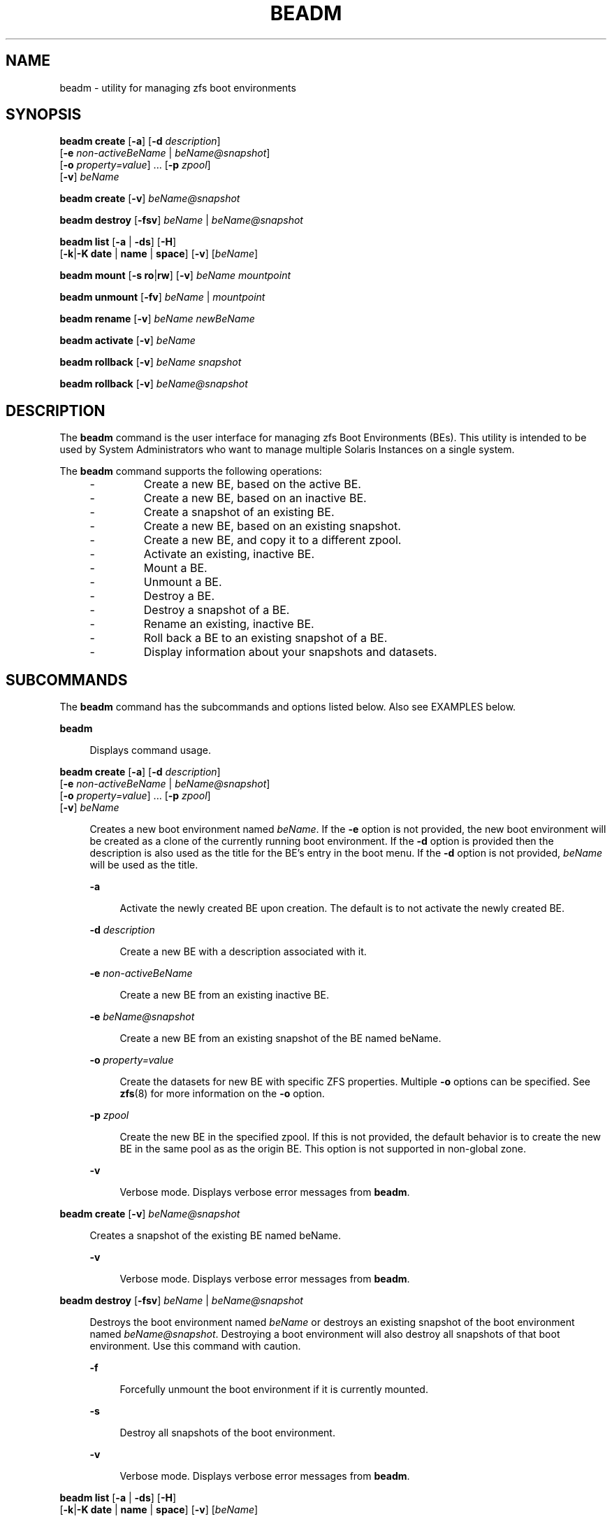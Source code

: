 '\" te
.\" Copyright 2013 Nexenta Systems, Inc. All rights reserved.
.\" Copyright 2016 Toomas Soome <tsoome@me.com>
.TH BEADM 8 "Feb 21, 2016"
.SH NAME
beadm \- utility for managing zfs boot environments
.SH SYNOPSIS
.LP
.nf
\fBbeadm\fR \fBcreate\fR [\fB-a\fR] [\fB-d\fR \fIdescription\fR]
     [\fB-e\fR \fInon-activeBeName\fR | \fIbeName@snapshot\fR]
     [\fB-o\fR \fIproperty=value\fR] ... [\fB-p\fR \fIzpool\fR]
     [\fB-v\fR] \fIbeName\fR
.fi

.LP
.nf
\fBbeadm\fR \fBcreate\fR [\fB-v\fR] \fIbeName@snapshot\fR
.fi

.LP
.nf
\fBbeadm\fR \fBdestroy\fR [\fB-fsv\fR] \fIbeName\fR | \fIbeName@snapshot\fR
.fi

.LP
.nf
\fBbeadm\fR \fBlist\fR [\fB-a\fR | \fB-ds\fR] [\fB-H\fR]
    [\fB-k\fR|\fB-K\fR \fBdate\fR | \fBname\fR | \fBspace\fR] [\fB-v\fR] [\fIbeName\fR]
.fi

.LP
.nf
\fBbeadm\fR \fBmount\fR [\fB-s\fR \fBro\fR|\fBrw\fR] [\fB-v\fR] \fIbeName\fR \fImountpoint\fR
.fi

.LP
.nf
\fBbeadm\fR \fBunmount\fR [\fB-fv\fR] \fIbeName\fR | \fImountpoint\fR
.fi

.LP
.nf
\fBbeadm\fR \fBrename\fR [\fB-v\fR] \fIbeName\fR \fInewBeName\fR
.fi

.LP
.nf
\fBbeadm\fR \fBactivate\fR [\fB-v\fR] \fIbeName\fR
.fi

.LP
.nf
\fBbeadm\fR \fBrollback\fR [\fB-v\fR] \fIbeName\fR \fIsnapshot\fR
.fi

.LP
.nf
\fBbeadm\fR \fBrollback\fR [\fB-v\fR] \fIbeName@snapshot\fR
.fi

.SH DESCRIPTION
The \fBbeadm\fR command is the user interface for managing zfs Boot
Environments (BEs). This utility is intended to be used by System
Administrators who want to manage multiple Solaris Instances on a single
system.
.sp
The \fBbeadm\fR command supports the following operations:
.RS +4
.TP
.ie t \(bu
.el -
Create a new BE, based on the active BE.
.RE
.RS +4
.TP
.ie t \(bu
.el -
Create a new BE, based on an inactive BE.
.RE
.RS +4
.TP
.ie t \(bu
.el -
Create a snapshot of an existing BE.
.RE
.RS +4
.TP
.ie t \(bu
.el -
Create a new BE, based on an existing snapshot.
.RE
.RS +4
.TP
.ie t \(bu
.el -
Create a new BE, and copy it to a different zpool.
.RE
.RS +4
.TP
.ie t \(bu
.el -
Activate an existing, inactive BE.
.RE
.RS +4
.TP
.ie t \(bu
.el -
Mount a BE.
.RE
.RS +4
.TP
.ie t \(bu
.el -
Unmount a BE.
.RE
.RS +4
.TP
.ie t \(bu
.el -
Destroy a BE.
.RE
.RS +4
.TP
.ie t \(bu
.el -
Destroy a snapshot of a BE.
.RE
.RS +4
.TP
.ie t \(bu
.el -
Rename an existing, inactive BE.
.RE
.RS +4
.TP
.ie t \(bu
.el -
Roll back a BE to an existing snapshot of a BE.
.RE
.RS +4
.TP
.ie t \(bu
.el -
Display information about your snapshots and datasets.
.RE

.SH SUBCOMMANDS
The \fBbeadm\fR command has the subcommands and options listed
below. Also see
EXAMPLES below.
.sp
.ne 2
.na
\fBbeadm\fR
.ad
.sp .6
.RS 4n
Displays command usage.
.RE

.sp
.ne 2
.na
\fBbeadm\fR \fBcreate\fR [\fB-a\fR] [\fB-d\fR \fIdescription\fR]
     [\fB-e\fR \fInon-activeBeName\fR | \fIbeName@snapshot\fR]
     [\fB-o\fR \fIproperty=value\fR] ... [\fB-p\fR \fIzpool\fR]
     [\fB-v\fR] \fIbeName\fR

.ad
.sp .6
.RS 4n
Creates a new boot environment named \fIbeName\fR.  If the \fB-e\fR option is
not
provided, the new boot environment will be created as a clone of the
currently
running boot environment. If the \fB-d\fR option is provided then the
description is
also used as the title for the BE's entry in the boot menu. If the \fB-d\fR
option is not provided, \fIbeName\fR will be used as the title.
.sp
.ne 2
.na
\fB-a\fR
.ad
.sp .6
.RS 4n
Activate the newly created BE upon creation.  The default is to not activate
the newly created BE.
.RE
.sp
.ne 2
.na
\fB-d\fR \fIdescription\fR
.ad
.sp .6
.RS 4n
Create a new BE with a description associated with it.
.RE
.sp
.ne 2
.na
\fB-e\fR \fInon-activeBeName\fR
.ad
.sp .6
.RS 4n
Create a new BE from an existing inactive BE.
.RE
.sp
.ne 2
.na
\fB-e\fR \fIbeName@snapshot\fR
.ad
.sp .6
.RS 4n
Create a new BE from an existing snapshot of the BE named beName.
.RE
.sp
.ne 2
.na
\fB-o\fR \fIproperty=value\fR
.ad
.sp .6
.RS 4n
Create the datasets for new BE with specific ZFS properties.  Multiple
\fB-o\fR
options can be specified.  See \fBzfs\fR(8) for more information on
the
\fB-o\fR option.
.RE
.sp
.ne 2
.na
\fB-p\fR \fIzpool\fR
.ad
.sp .6
.RS 4n
Create the new BE in the specified zpool.  If this is not provided, the
default
behavior is to create the new BE in the same pool as as the origin BE.
This option is not supported in non-global zone.
.RE
.sp
.ne 2
.na
\fB-v\fR
.ad
.sp .6
.RS 4n
Verbose mode. Displays verbose error messages from \fBbeadm\fR.
.RE
.RE

.sp
.ne 2
.na
\fBbeadm\fR \fBcreate\fR [\fB-v\fR] \fIbeName@snapshot\fR
.ad
.sp .6
.RS 4n
Creates a snapshot of the existing BE named beName.
.sp
.ne 2
.na
\fB-v\fR
.ad
.sp .6
.RS 4n
Verbose mode. Displays verbose error messages from \fBbeadm\fR.
.RE
.RE

.sp
.ne 2
.na
\fBbeadm\fR \fBdestroy\fR [\fB-fsv\fR] \fIbeName\fR | \fIbeName@snapshot\fR
.ad
.sp .6
.RS 4n
Destroys the boot environment named \fIbeName\fR or destroys an existing
snapshot of
the boot environment named \fIbeName@snapshot\fR.  Destroying a
boot environment
will also destroy all snapshots of that boot environment.  Use
this command
with caution.
.sp
.ne 2
.na
\fB-f\fR
.ad
.sp .6
.RS 4n
Forcefully unmount the boot environment if it is currently mounted.
.RE
.sp
.ne 2
.na
\fB-s\fR
.ad
.sp .6
.RS 4n
Destroy all snapshots of the boot
environment.
.RE
.sp
.ne 2
.na
\fB-v\fR
.ad
.sp .6
.RS 4n
Verbose mode. Displays verbose error messages from \fBbeadm\fR.
.RE
.RE

.sp
.ne 2
.na
\fBbeadm\fR \fBlist\fR [\fB-a\fR | \fB-ds\fR] [\fB-H\fR]
    [\fB-k\fR|\fB-K\fR \fBdate\fR | \fBname\fR | \fBspace\fR] [\fB-v\fR] [\fIbeName\fR]
.ad
.sp .6
.RS 4n
Lists information about the existing boot environment named \fIbeName\fR, or
lists
information for all boot environments if \fIbeName\fR is not provided.
The 'Active'
field indicates whether the boot environment is active now,
represented
by 'N'; active on reboot, represented by 'R'; or both, represented
by 'NR'. In non-global zone the 'Active' field also indicates whether the
boot environment has a non-active parent BE, represented by 'x'; is active
on boot in a non-active parent BE, represented by 'b'. Activate, rollback
and snapshot operations for boot environments from non-active global parent
BE aren't supported, destroy is allowed if these boot environments aren't
active on boot.
.sp
Each line in the machine parsable output has the boot environment name as the
first field.  The 'Space' field is displayed in bytes and the 'Created' field
is displayed in UTC format.  The \fB-H\fR option used with no other options
gives
the boot environment's uuid in the second field.  This field will be
blank if
the boot environment does not have a uuid. See the EXAMPLES section.
In non-global zones, this field shows the uuid of the parent BE.
.sp
.ne 2
.na
\fB-a\fR
.ad
.sp .6
.RS 4n
Lists all available information about the boot environment.  This includes
subordinate file systems and snapshots.
.RE
.sp
.ne 2
.na
\fB-d\fR
.ad
.sp .6
.RS 4n
Lists information about all subordinate file systems belonging to the boot
environment.
.RE
.sp
.ne 2
.na
\fB-s\fR
.ad
.sp .6
.RS 4n
Lists information about the snapshots of the boot environment.
.RE
.sp
.ne 2
.na
\fB-H\fR
.ad
.sp .6
.RS 4n
Do not list header information.  Each field in the list information is
separated by a semicolon.
.RE
.sp
.ne 2
.na
\fB-k\fR \fBdate\fR
.ad
.sp .6
.RS 4n
Sort BEs by date of creation in ascending order. This is default.
.RE
.sp
.ne 2
.na
\fB-k\fR \fBname\fR
.ad
.sp .6
.RS 4n
Lexical sort of BEs by name in ascending order.
.RE
.sp
.ne 2
.na
\fB-k\fR \fBspace\fR
.ad
.sp .6
.RS 4n
Sort BEs by space in ascending order.
.RE
.sp
.ne 2
.na
\fB-K date\fR | \fBname\fR | \fBspace\fR
.ad
.sp .6
.RS 4n
Same as the \fB-k\fR option, but sorts in descending order.
.RE
.sp
.ne 2
.na
\fB-v\fR
.ad
.sp .6
.RS 4n
Verbose mode. Displays verbose error messages from \fBbeadm\fR.
.RE
.RE

.sp
.ne 2
.na
\fBbeadm\fR \fBmount\fR [\fB-s\fR \fBro\fR|\fBrw\fR] [\fB-v\fR] \fIbeName\fR \fImountpoint\fR
.ad
.sp .6
.RS 4n
Mounts a boot environment named beName at mountpoint.  mountpoint must be an
already existing empty directory.
.sp
.ne 2
.na
\fB-s\fR \fBro\fR|\fBrw\fR
.ad
.sp .6
.RS 4n
Mount the shared filesystems of the BE in read-only or read-write mode.
.RE
.sp
.ne 2
.na
\fB-v\fR
.ad
.sp .6
.RS 4n
Verbose mode. Displays verbose error messages from \fBbeadm\fR.
.RE
.RE

.sp
.ne 2
.na
\fBbeadm\fR \fBunmount\fR [\fB-fv\fR] \fIbeName\fR | \fImountpoint\fR
.ad
.sp .6
.RS 4n
Unmounts the boot environment named beName. The command can also be given a path to a
beName mount point on the system.
.sp
.ne 2
.na
\fB-f\fR
.ad
.sp .6
.RS 4n
Forcefully unmount the boot environment even if its currently busy.
.RE
.sp
.ne 2
.na
\fB-v\fR
.ad
.sp .6
.RS 4n
Verbose mode. Displays verbose error messages from \fBbeadm\fR.
.RE
.RE

.sp
.ne 2
.na
\fBbeadm\fR \fBrename\fR [\fB-v\fR] \fIbeName\fR \fInewBeName\fR
.ad
.sp .6
.RS 4n
Renames the boot environment named \fIbeName\fR to \fInewBeName\fR.
.sp
.ne 2
.na
\fB-v\fR
.ad
.sp .6
.RS 4n
Verbose mode. Displays verbose error messages from \fBbeadm\fR.
.RE
.RE

.sp
.ne 2
.na
\fBbeadm\fR \fBrollback\fR [\fB-v\fR] \fIbeName\fR \fIsnapshot\fR | \fIbeName@snapshot\fR
.ad
.sp .6
.RS 4n
Roll back the boot environment named \fIbeName\fR to existing snapshot
of the boot environment named \fIbeName@snapshot\fR.
.sp
.ne 2
.na
\fB-v\fR
.ad
.sp .6
.RS 4n
Verbose mode. Displays verbose error messages from \fBbeadm\fR.
.RE
.RE

.sp
.ne 2
.na
\fBbeadm\fR \fBactivate\fR [\fB-v\fR] \fIbeName\fR
.ad
.sp .6
.RS 4n
Makes beName the active BE on next reboot.
.sp
.ne 2
.na
\fB-v\fR
.ad
.sp .6
.RS 4n
Verbose mode. Displays verbose error messages from \fBbeadm\fR.
.RE
.RE

.SH ALTERNATE BE LOCATION
.LP
The alternate BE location outside rpool/ROOT can be configured
by modifying the BENAME_STARTS_WITH parameter in /etc/default/be.
For example: BENAME_STARTS_WITH=rootfs

.SH EXAMPLES
.LP
\fBExample 1\fR: Create a new BE named BE1, by cloning the current live BE.
.sp
.in +2
.nf
\fB# beadm create BE1\fR
.fi
.in -2
.sp

.LP
\fBExample 2\fR: Create a new BE named BE2, by cloning the existing inactive
BE
named BE1.
.sp
.in +2
.nf
\fB# beadm create -e BE1 BE2\fR
.fi
.in -2
.sp

.LP
\fBExample 3\fR: Create a snapshot named now of the existing BE named BE1.
.sp
.in +2
.nf
\fB# beadm create BE1@now\fR
.fi
.in -2
.sp

.LP
\fBExample 4\fR: Create a new BE named BE3, by cloning an existing snapshot of
BE1.
.sp
.in +2
.nf
\fB# beadm create -e BE1@now BE3\fR
.fi
.in -2
.sp

.LP
\fBExample 5\fR: Create a new BE named BE4 based on the currently running BE.
Create the new BE in rpool2.
.sp
.in +2
.nf
\fB# beadm create -p rpool2 BE4\fR
.fi
.in -2
.sp

.LP
\fBExample 6\fR: Create a new BE named BE5 based on the currently running BE.
Create the new BE in rpool2, and create its datasets with compression turned
on.
.sp
.in +2
.nf
\fB# beadm create -p rpool2 -o compression=on BE5\fR
.fi
.in -2
.sp

.LP
\fBExample 7\fR: Create a new BE named BE6 based on the currently running BE
and provide a description for it.
.sp
.in +2
.nf
\fB# beadm create -d "BE6 used as test environment" BE6\fR
.fi
.in -2
.sp

.LP
\fBExample 8\fR: Activate an existing, inactive BE named BE3.
.sp
.in +2
.nf
\fB# beadm activate BE3\fR
.fi
.in -2
.sp

.LP
\fBExample 9\fR: Mount the BE named BE3 at /mnt.
.sp
.in +2
.nf
\fB# beadm mount BE3 /mnt\fR
.fi
.in -2
.sp

.LP
\fBExample 10\fR: Unmount the mounted BE named BE3.
.sp
.in +2
.nf
\fB# beadm unmount BE3\fR
.fi
.in -2
.sp

.LP
\fBExample 11\fR: Destroy the BE named BE3 without verification.
.sp
.in +2
.nf
\fB# beadm destroy -f BE3\fR
.fi
.in -2
.sp

.LP
\fBExample 12\fR: Destroy the snapshot named now of BE1.
.sp
.in +2
.nf
\fB# beadm destroy BE1@now\fR
.fi
.in -2
.sp

.LP
\fBExample 13\fR: Rename the existing, inactive BE named BE1 to BE3.
.sp
.in +2
.nf
\fB# beadm rename BE1 BE3\fR
.fi
.in -2
.sp

.LP
\fBExample 14\fR: Roll back the BE named BE1 to snapshot BE1@now.
.sp
.in +2
.nf
\fB# beadm rollback BE1 BE1@now\fR
.fi
.in -2
.sp

.LP
\fBExample 15\fR: List all existing boot environments.

.sp
.in +2
.nf
\fB# beadm list\fR
BE  Active Mountpoint Space  Policy Created
--  ------ ---------- -----  ------ -------
BE2 -      -          72.0K  static 2008-05-21 12:26
BE3 -      -          332.0K static 2008-08-26 10:28
BE4 -      -          15.78M static 2008-09-05 18:20
BE5 NR     /          7.25G  static 2008-09-09 16:53
.fi
.in -2
.sp

.LP
\fBExample 16\fR: List all existing boot environmets and list all dataset and
snapshot information about those bootenvironments.

.sp
.in +2
.nf
\fB# beadm list -d -s\fR

BE/Dataset/Snapshot     Active Mountpoint Space   Policy Created
-------------------     ------ ---------- -----   ------ -------
BE2
   p/ROOT/BE2           -      -          36.0K   static 2008-05-21 12:26
   p/ROOT/BE2/opt       -      -          18.0K   static 2008-05-21 16:26
   p/ROOT/BE2/opt@now   -      -          0       static 2008-09-08 22:43
   p/ROOT/BE2@now       -      -          0       static 2008-09-08 22:43
BE3
   p/ROOT/BE3           -      -          192.0K  static 2008-08-26 10:28
   p/ROOT/BE3/opt       -      -          86.0K   static 2008-08-26 10:28
   p/ROOT/BE3/opt/local -      -          36.0K   static 2008-08-28 10:58
BE4
   p/ROOT/BE4           -      -          15.78M  static 2008-09-05 18:20
BE5
   p/ROOT/BE5           NR     /          6.10G   static 2008-09-09 16:53
   p/ROOT/BE5/opt       -      /opt       24.55M  static 2008-09-09 16:53
   p/ROOT/BE5/opt@bar   -      -          18.38M  static 2008-09-10 00:59
   p/ROOT/BE5/opt@foo   -      -          18.38M  static 2008-06-10 16:37
   p/ROOT/BE5@bar       -      -          139.44M static 2008-09-10 00:59
   p/ROOT/BE5@foo       -      -          912.85M static 2008-06-10 16:37
.fi
.in -2
.sp

\fBExample 17\fR: List all dataset and snapshot information about BE5

.sp
.in +2
.nf
\fB# beadm list -a BE5\fR

BE/Dataset/Snapshot   Active Mountpoint Space   Policy Created
-------------------   ------ ---------- -----   ------ -------
BE5
   p/ROOT/BE5         NR     /          6.10G   static 2008-09-09 16:53
   p/ROOT/BE5/opt     -      /opt       24.55M  static 2008-09-09 16:53
   p/ROOT/BE5/opt@bar -      -          18.38M  static 2008-09-10 00:59
   p/ROOT/BE5/opt@foo -      -          18.38M  static 2008-06-10 16:37
   p/ROOT/BE5@bar     -      -          139.44M static 2008-09-10 00:59
   p/ROOT/BE5@foo     -      -          912.85M static 2008-06-10 16:37
.fi
.in -2
.sp

.LP
\fBExample 18\fR: List machine parsable information about all boot
environments.

.sp
.in +2
.nf
\fB# beadm list -H\fR

BE2;;;;55296;static;1211397974
BE3;;;;339968;static;1219771706
BE4;;;;16541696;static;1220664051
BE5;215b8387-4968-627c-d2d0-f4a011414bab;NR;/;7786206208;static;1221004384
.fi
.in -2
.sp

.SH EXIT STATUS
.LP
The following exit values are returned:
.sp
.ne 2
.na
\fB0\fR
.ad
.sp .6
.RS 4n
Successful completion
.RE

.sp
.ne 2
.na
\fB>0\fR
.ad
.sp .6
.RS 4n
Failure
.RE


.SH FILES
.LP
.sp
.ne 2
.na
\fB/var/log/beadm/<beName>/create.log.<yyyymmdd_hhmmss>\fR
.ad
.sp .6
.RS 4n
Log used for capturing beadm create output
.sp
.nf
\fIyyyymmdd_hhmmss\fR - 20071130_140558
\fIyy\fR - year; 2007
\fImm\fR - month; 11
\fIdd\fR - day; 30
\fIhh\fR - hour; 14
\fImm\fR - minute; 05
\fIss\fR - second; 58
.fi
.in -2
.sp
.RE
.sp
.LP
.sp
.ne 2
.na
\fB/etc/default/be\fR
.ad
.sp .6
.RS 4n
Contains default value for BENAME_STARTS_WITH parameter
.sp
.RE

.SH ATTRIBUTES
.LP
See \fBattributes\fR(5) for descriptions of the  following  attributes:
.sp

.sp
.TS
box;
c | c
l | l .
ATTRIBUTE TYPE	ATTRIBUTE VALUE
_
Interface Stability	Uncommitted
.TE


.SH SEE ALSO
.LP
.BR zfs (8)
